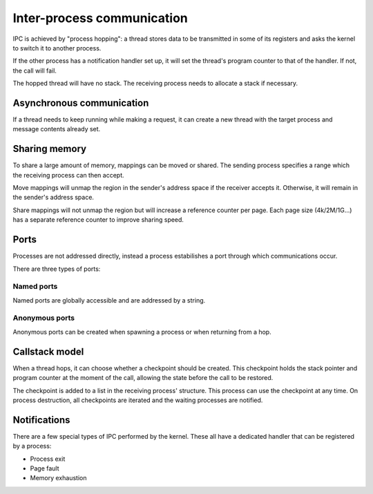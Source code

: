===========================
Inter-process communication
===========================

IPC is achieved by "process hopping": a thread stores data to be transmitted in
some of its registers and asks the kernel to switch it to another process.

If the other process has a notification handler set up, it will set the
thread's program counter to that of the handler. If not, the call will fail.

The hopped thread will have no stack. The receiving process needs to allocate
a stack if necessary.


Asynchronous communication
~~~~~~~~~~~~~~~~~~~~~~~~~~

If a thread needs to keep running while making a request, it can create a new
thread with the target process and message contents already set.


Sharing memory
~~~~~~~~~~~~~~

To share a large amount of memory, mappings can be moved or shared. The sending
process specifies a range which the receiving process can then accept.

Move mappings will unmap the region in the sender's address space if the
receiver accepts it. Otherwise, it will remain in the sender's address space.

Share mappings will not unmap the region but will increase a reference counter
per page. Each page size (4k/2M/1G...) has a separate reference counter to
improve sharing speed.


Ports
~~~~~

Processes are not addressed directly, instead a process estabilishes a port
through which communications occur.

There are three types of ports:


Named ports
'''''''''''

Named ports are globally accessible and are addressed by a string.


Anonymous ports
'''''''''''''''

Anonymous ports can be created when spawning a process or when returning from a
hop.


Callstack model
~~~~~~~~~~~~~~~

When a thread hops, it can choose whether a checkpoint should be
created. This checkpoint holds the stack pointer and program counter at the
moment of the call, allowing the state before the call to be restored.

The checkpoint is added to a list in the receiving process' structure. This
process can use the checkpoint at any time. On process destruction, all
checkpoints are iterated and the waiting processes are notified.


Notifications
~~~~~~~~~~~~~

There are a few special types of IPC performed by the kernel. These all have a
dedicated handler that can be registered by a process:

* Process exit
* Page fault
* Memory exhaustion
